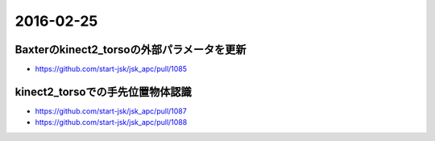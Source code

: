 2016-02-25
==========


Baxterのkinect2_torsoの外部パラメータを更新
-------------------------------------------

- https://github.com/start-jsk/jsk_apc/pull/1085


kinect2_torsoでの手先位置物体認識
---------------------------------

- https://github.com/start-jsk/jsk_apc/pull/1087
- https://github.com/start-jsk/jsk_apc/pull/1088
